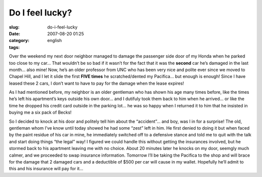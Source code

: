 Do I feel lucky?
################
:slug: do-i-feel-lucky
:date: 2007-08-20 01:25
:category:
:tags: english

Over the weekend my next door neighbor managed to damage the passenger
side door of my Honda when he parked too close to my car… That wouldn’t
be so bad if it wasn’t for the fact that it was the **second** car he’s
damaged in the last month… also mine! Now, he’s an older professor from
UNC who has been very nice and polite ever since we moved to Chapel
Hill, and I let it slide the first **FIVE times** he scratched/dented my
Pacifica… but enough is enough! Since I have leased these 2 cars, I
don’t want to have to pay for the damage when the lease expires!

As I had mentioned before, my neighbor is an older gentleman who has
shown his age many times before, like the times he’s left his
apartment’s keys outside his own door… and I dutifuly took them back to
him when he arrived… or like the time he dropped his credit card outside
in the parking lot… he was so happy when I returned it to him that he
insisted in buying me a six pack of Becks!

So I decided to knock at his door and politely tell him about the
“accident”… and boy, was I in for a surprise! The old, gentleman whom
I’ve know until today showed he had some “zest” left in him. He first
denied to doing it but when faced by the paint residue of his car in
mine, he immediately switched off to a defensive stance and told me to
quit with the talk and start doing things “the legal” way! I figured we
could handle this without getting the insurances involved, but he
stormed back to his apartment leaving me with no choice. About 20
minutes later he knocks on my door, seemgly much calmer, and we
proceeded to swap insurance information. Tomorrow I’ll be taking the
Pacifica to the shop and will brace for the damage that 2 damaged cars
and a deductible of $500 per car will cause in my wallet. Hopefully
he’ll admit to this and his insurance will pay for it…

